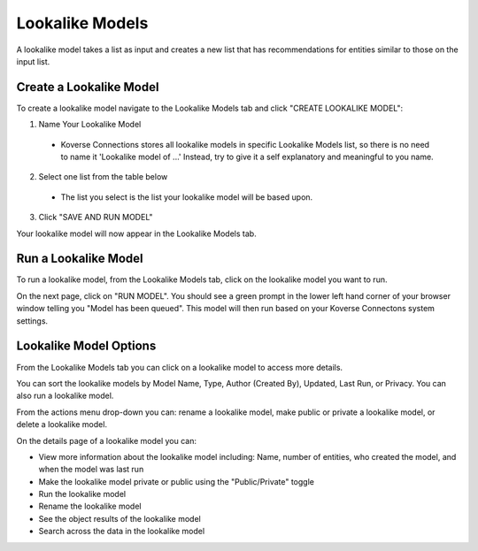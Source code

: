 Lookalike Models
----------------
A lookalike model takes a list as input and creates a new list that has recommendations for entities similar to those on the input list.

.. image:: /images/lookalike_model_landing.png

Create a Lookalike Model
++++++++++++++++++++++++
To create a lookalike model navigate to the Lookalike Models tab and click "CREATE LOOKALIKE MODEL":

1. Name Your Lookalike Model
  - Koverse Connections stores all lookalike models in specific Lookalike Models list, so there is no   need to name it 'Lookalike model of ...' Instead, try to give it a self explanatory and meaningful to you name.

  .. image:: /images/lookalike_model_create_step1.png

2. Select one list from the table below
  - The list you select is the list your lookalike model will be based upon.

  .. image:: /images/lookalike_model_create_step2.png

3. Click "SAVE AND RUN MODEL"

Your lookalike model will now appear in the Lookalike Models tab.

Run a Lookalike Model
+++++++++++++++++++++
To run a lookalike model, from the Lookalike Models tab, click on the lookalike model you want to run.

On the next page, click on "RUN MODEL". You should see a green prompt in the lower left hand corner of your browser window telling you "Model has been queued". This model will then run based on your Koverse Connectons system settings.

.. image:: /images/lookalike_model_run.png
  :height: 50%
  :width: 50%

Lookalike Model Options
+++++++++++++++++++++++
From the Lookalike Models tab you can click on a lookalike model to access more details.

You can sort the lookalike models by Model Name, Type, Author (Created By), Updated, Last Run, or Privacy. You can also run a lookalike model.

From the actions menu drop-down you can: rename a lookalike model, make public or private a lookalike model, or delete a lookalike model.

.. image:: /images/lookalike_model_actions.png

On the details page of a lookalike model you can:

- View more information about the lookalike model including: Name, number of entities, who created the model, and when the model was last run
- Make the lookalike model private or public using the "Public/Private" toggle
- Run the lookalike model
- Rename the lookalike model
- See the object results of the lookalike model
- Search across the data in the lookalike model

.. image:: /images/lookalike_model_details.png

